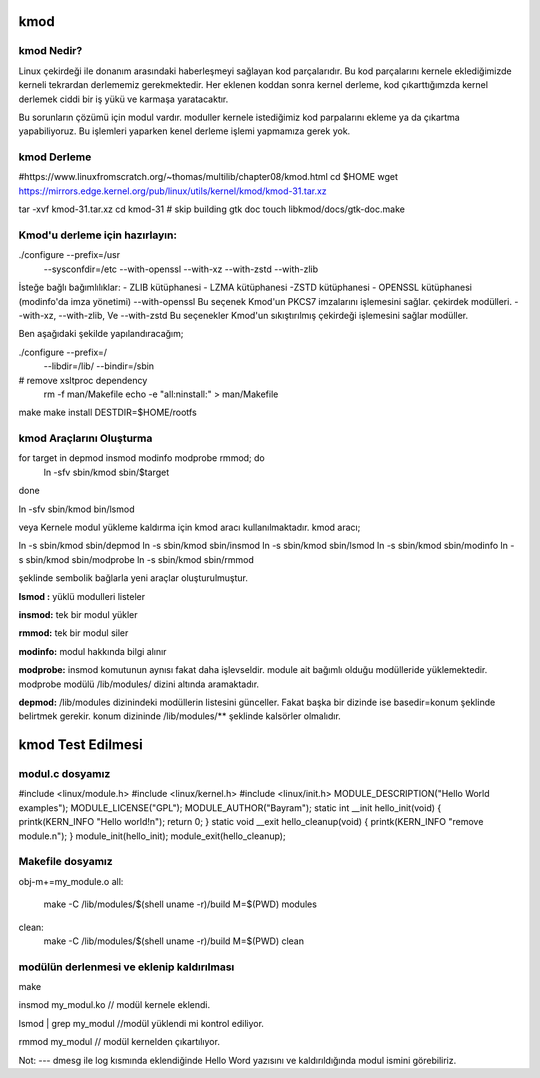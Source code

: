 kmod
++++

kmod Nedir?
--------------
Linux çekirdeği ile donanım arasındaki haberleşmeyi sağlayan kod parçalarıdır. Bu kod parçalarını kernele eklediğimizde kerneli tekrardan derlememiz gerekmektedir. Her eklenen koddan sonra kernel derleme, kod çıkarttığımzda kernel derlemek ciddi bir iş yükü ve karmaşa yaratacaktır.

Bu sorunların çözümü için modul vardır. moduller kernele istediğimiz kod parpalarını ekleme ya da çıkartma yapabiliyoruz. Bu işlemleri yaparken kenel derleme işlemi yapmamıza gerek yok.

kmod Derleme
------------
#https://www.linuxfromscratch.org/~thomas/multilib/chapter08/kmod.html
cd $HOME
wget https://mirrors.edge.kernel.org/pub/linux/utils/kernel/kmod/kmod-31.tar.xz

tar -xvf kmod-31.tar.xz
cd kmod-31
# skip building gtk doc
touch libkmod/docs/gtk-doc.make

Kmod'u derleme için hazırlayın:
-------------------------------
./configure --prefix=/usr          \
            --sysconfdir=/etc      \
            --with-openssl         \
            --with-xz              \
            --with-zstd            \
            --with-zlib


İsteğe bağlı bağımlılıklar: - ZLIB kütüphanesi - LZMA kütüphanesi -ZSTD kütüphanesi - OPENSSL kütüphanesi (modinfo'da imza yönetimi) 
--with-openssl
Bu seçenek Kmod'un PKCS7 imzalarını işlemesini sağlar. çekirdek modülleri.
--with-xz, --with-zlib, Ve --with-zstd
Bu seçenekler Kmod'un sıkıştırılmış çekirdeği işlemesini sağlar modüller.

Ben aşağıdaki şekilde yapılandıracağım;

./configure --prefix=/ \
        --libdir=/lib/ \
        --bindir=/sbin

# remove xsltproc dependency
   rm -f man/Makefile
   echo -e "all:\ninstall:" > man/Makefile
make
make install DESTDIR=$HOME/rootfs

kmod Araçlarını Oluşturma
-------------------------

for target in depmod insmod modinfo modprobe rmmod; do
  ln -sfv sbin/kmod sbin/$target
done

ln -sfv sbin/kmod bin/lsmod

veya 
Kernele modul yükleme kaldırma için kmod aracı kullanılmaktadır. kmod aracı;

.. code-block:: shell

ln -s sbin/kmod sbin/depmod
ln -s sbin/kmod sbin/insmod
ln -s sbin/kmod sbin/lsmod
ln -s sbin/kmod sbin/modinfo
ln -s sbin/kmod sbin/modprobe
ln -s sbin/kmod sbin/rmmod

şeklinde sembolik bağlarla yeni araçlar oluşturulmuştur.

**lsmod :** yüklü modulleri listeler

**insmod:** tek bir modul yükler

**rmmod:** tek bir modul siler

**modinfo:** modul hakkında bilgi alınır 

**modprobe:** insmod komutunun aynısı fakat daha işlevseldir. module ait bağımlı olduğu modülleride yüklemektedir. modprobe  modülü /lib/modules/ dizini altında aramaktadır.

**depmod:** /lib/modules dizinindeki modüllerin listesini günceller. Fakat başka bir dizinde ise basedir=konum şeklinde belirtmek gerekir. konum dizininde /lib/modules/** şeklinde kalsörler olmalıdır.

kmod Test Edilmesi
++++++++++++++++++


modul.c dosyamız
----------------

.. code-block:: shell

#include <linux/module.h>
#include <linux/kernel.h>
#include <linux/init.h>
MODULE_DESCRIPTION("Hello World examples");
MODULE_LICENSE("GPL");
MODULE_AUTHOR("Bayram");
static int __init hello_init(void)
{
printk(KERN_INFO "Hello world!\n");
return 0;
}
static void __exit hello_cleanup(void)
{
printk(KERN_INFO "remove module.\n");
}
module_init(hello_init);
module_exit(hello_cleanup);


Makefile dosyamız
-----------------

.. code-block:: shell

obj-m+=my_module.o
all:
    make -C /lib/modules/$(shell uname -r)/build M=$(PWD) modules
clean:
    make -C /lib/modules/$(shell uname -r)/build M=$(PWD) clean

modülün derlenmesi ve eklenip kaldırılması
------------------------------------------

.. code-block:: shell

make

insmod my_modul.ko // modül kernele eklendi.

lsmod | grep my_modul //modül yüklendi mi kontrol ediliyor.

rmmod my_modul // modül kernelden çıkartılıyor.

Not:
---
dmesg ile log kısmında eklendiğinde Hello Word yazısını ve  kaldırıldığında modul ismini görebiliriz.

